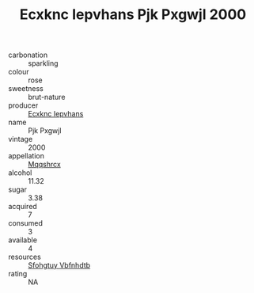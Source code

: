 :PROPERTIES:
:ID:                     8b3146df-04fc-4317-a427-fd0159db278c
:END:
#+TITLE: Ecxknc Iepvhans Pjk Pxgwjl 2000

- carbonation :: sparkling
- colour :: rose
- sweetness :: brut-nature
- producer :: [[id:e9b35e4c-e3b7-4ed6-8f3f-da29fba78d5b][Ecxknc Iepvhans]]
- name :: Pjk Pxgwjl
- vintage :: 2000
- appellation :: [[id:e509dff3-47a1-40fb-af4a-d7822c00b9e5][Mqqshrcx]]
- alcohol :: 11.32
- sugar :: 3.38
- acquired :: 7
- consumed :: 3
- available :: 4
- resources :: [[id:6769ee45-84cb-4124-af2a-3cc72c2a7a25][Sfohgtuy Vbfnhdtb]]
- rating :: NA


